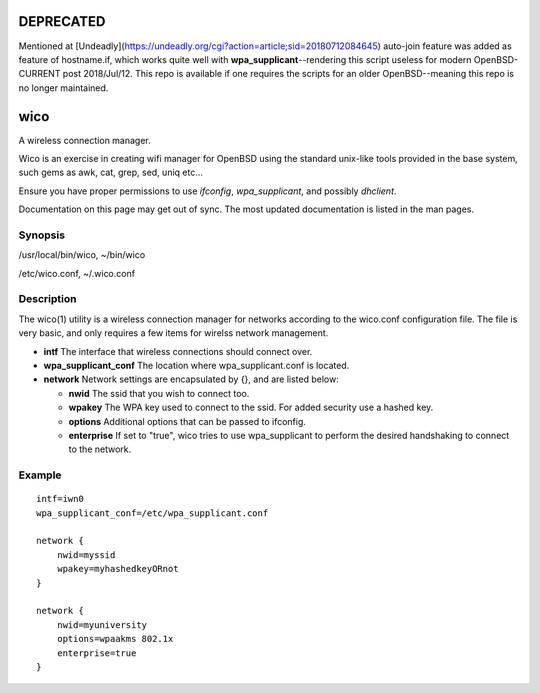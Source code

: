 DEPRECATED
==========

Mentioned at [Undeadly](https://undeadly.org/cgi?action=article;sid=20180712084645) auto-join feature was added as feature of hostname.if, which works quite well with **wpa_supplicant**--rendering this script useless for modern OpenBSD-CURRENT post 2018/Jul/12. This repo is available if one requires the scripts for an older OpenBSD--meaning this repo is no longer maintained.

wico
====
A wireless connection manager.

Wico is an exercise in creating wifi manager for OpenBSD using the standard unix-like tools provided in the base system, such gems as awk, cat, grep, sed, uniq etc...

Ensure you have proper permissions to use *ifconfig*, *wpa_supplicant*, and possibly *dhclient*.

Documentation on this page may get out of sync. The most updated documentation is listed in the man pages.

Synopsis
--------
/usr/local/bin/wico, 
~/bin/wico

/etc/wico.conf, 
~/.wico.conf

Description
-----------
The wico(1) utility is a wireless connection manager for networks
according to the wico.conf configuration file. The file is very basic,
and only requires a few items for wirelss network management.


* **intf** The interface that wireless connections should connect over.
* **wpa_supplicant_conf** The location where wpa_supplicant.conf is located.
* **network** Network settings are encapsulated by {}, and are listed below:
                    
  * **nwid** The ssid that you wish to connect too.
  * **wpakey** The WPA key used to connect to the ssid. For added security use a hashed key.
  * **options** Additional options that can be passed to ifconfig.
  * **enterprise** If set to "true", wico tries to use wpa_supplicant to perform the desired handshaking to connect to the network.

Example
-------

::

    intf=iwn0
    wpa_supplicant_conf=/etc/wpa_supplicant.conf

    network {
        nwid=myssid
        wpakey=myhashedkeyORnot
    }

    network {
        nwid=myuniversity
        options=wpaakms 802.1x
        enterprise=true
    }
